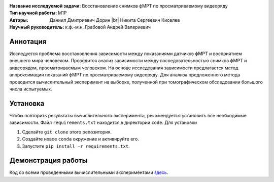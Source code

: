 .. |br| raw:: html

  <br/>

.. class:: center

    :Название исследуемой задачи: Восстановление снимков фМРТ по просматриваемому видеоряду
    :Тип научной работы: M1P
    :Авторы: Даниил Дмитриевич Дорин |br|
             Никита Сергеевич Киселев
    :Научный руководитель: к.ф.-м.н. Грабовой Андрей Валериевич

Аннотация
=========

Исследуется проблема восстановления зависимости между показаниями датчиков фМРТ и восприятием внешнего мира человеком.
Проводится анализ зависимости между последовательностью снимков фМРТ и видеорядом, просматриваемым человеком.
На основе исследования зависимости предлагается метод аппроксимации показаний фМРТ по просматриваемому видеоряду.
Для анализа предложенного метода проводится вычислительный эксперимент на выборке, 
полученной при томографическом обследовании большого числа испытуемых.

Установка
=========

Чтобы повторить результаты вычислительного эксперимента, рекомендуется установить все необходимые зависимости.
Файл ``requirements.txt`` находится в директории ``code``.
Для установки

#. Сделайте ``git clone`` этого репозитория.
#. Создайте новое ``conda`` окружение и активируйте его.
#. Запустите ``pip install -r requirements.txt``.


Демонстрация работы
===================

Код со всеми проведенными вычислительными экспериментами `здесь <https://github.com/intsystems/2023-Project-112/blob/master/code/main.ipynb>`_.
